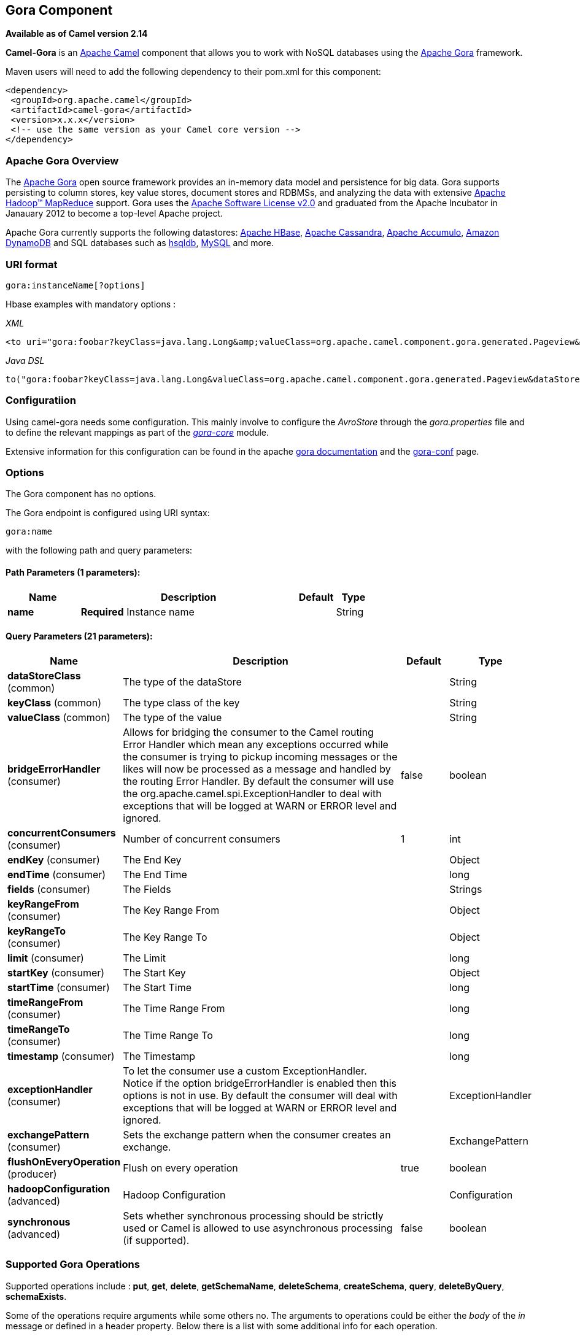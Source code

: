 ## Gora Component

*Available as of Camel version 2.14*

*Camel-Gora* is an http://camel.apache.org/[Apache Camel] component that
allows you to work with NoSQL databases using the
http://gora.apache.org/[Apache Gora] framework.

Maven users will need to add the following dependency to their pom.xml
for this component:

[source,xml]
---------------------------------------------------------
<dependency>
 <groupId>org.apache.camel</groupId>
 <artifactId>camel-gora</artifactId>
 <version>x.x.x</version>
 <!-- use the same version as your Camel core version -->
</dependency>
---------------------------------------------------------

### Apache Gora Overview

The http://gora.apache.org/[Apache Gora] open source framework provides
an in-memory data model and persistence for big data. Gora supports
persisting to column stores, key value stores, document stores and
RDBMSs, and analyzing the data with extensive
http://hadoop.apache.org/[Apache Hadoop™ MapReduce] support. Gora uses
the http://www.apache.org/licenses/LICENSE-2.0.html[Apache Software
License v2.0] and graduated from the Apache Incubator in Janauary 2012
to become a top-level Apache project.

Apache Gora currently supports the following datastores:
http://hbase.apache.org/[Apache HBase],
http://cassandra.apache.org/[Apache Cassandra],
http://accumulo.apache.org/[Apache Accumulo],
http://aws.amazon.com/dynamodb/[Amazon DynamoDB] and SQL databases such
as http://hsqldb.org/[hsqldb], http://www.mysql.com/[MySQL] and more.

### URI format

[source,text]
---------------------------
gora:instanceName[?options]
---------------------------

Hbase examples with mandatory options :

_XML_

[source,xml]
---------------------------------------------------------------------------------------------------------------------------------------------------------------------------
<to uri="gora:foobar?keyClass=java.lang.Long&amp;valueClass=org.apache.camel.component.gora.generated.Pageview&amp;dataStoreClass=org.apache.gora.hbase.store.HBaseStore"/>
---------------------------------------------------------------------------------------------------------------------------------------------------------------------------

_Java DSL_

[source,java]
-------------------------------------------------------------------------------------------------------------------------------------------------------------
to("gora:foobar?keyClass=java.lang.Long&valueClass=org.apache.camel.component.gora.generated.Pageview&dataStoreClass=org.apache.gora.hbase.store.HBaseStore")
-------------------------------------------------------------------------------------------------------------------------------------------------------------

### Configuratiion

Using camel-gora needs some configuration. This mainly involve to
configure the _AvroStore_ through the _gora.properties_ file and to
define the relevant mappings as part of the
_http://gora.apache.org/current/gora-core.html[gora-core]_ module.

Extensive information for this configuration can be found in the apache
http://gora.apache.org/current/index.html[gora documentation] and the
http://gora.apache.org/current/gora-conf.html[gora-conf] page.

### Options


// component options: START
The Gora component has no options.
// component options: END





// endpoint options: START
The Gora endpoint is configured using URI syntax:

    gora:name

with the following path and query parameters:

#### Path Parameters (1 parameters):

[width="100%",cols="2,6,1,1",options="header"]
|=======================================================================
| Name | Description | Default | Type
| **name** | *Required* Instance name |  | String
|=======================================================================

#### Query Parameters (21 parameters):

[width="100%",cols="2,6,1,1",options="header"]
|=======================================================================
| Name | Description | Default | Type
| **dataStoreClass** (common) | The type of the dataStore |  | String
| **keyClass** (common) | The type class of the key |  | String
| **valueClass** (common) | The type of the value |  | String
| **bridgeErrorHandler** (consumer) | Allows for bridging the consumer to the Camel routing Error Handler which mean any exceptions occurred while the consumer is trying to pickup incoming messages or the likes will now be processed as a message and handled by the routing Error Handler. By default the consumer will use the org.apache.camel.spi.ExceptionHandler to deal with exceptions that will be logged at WARN or ERROR level and ignored. | false | boolean
| **concurrentConsumers** (consumer) | Number of concurrent consumers | 1 | int
| **endKey** (consumer) | The End Key |  | Object
| **endTime** (consumer) | The End Time |  | long
| **fields** (consumer) | The Fields |  | Strings
| **keyRangeFrom** (consumer) | The Key Range From |  | Object
| **keyRangeTo** (consumer) | The Key Range To |  | Object
| **limit** (consumer) | The Limit |  | long
| **startKey** (consumer) | The Start Key |  | Object
| **startTime** (consumer) | The Start Time |  | long
| **timeRangeFrom** (consumer) | The Time Range From |  | long
| **timeRangeTo** (consumer) | The Time Range To |  | long
| **timestamp** (consumer) | The Timestamp |  | long
| **exceptionHandler** (consumer) | To let the consumer use a custom ExceptionHandler. Notice if the option bridgeErrorHandler is enabled then this options is not in use. By default the consumer will deal with exceptions that will be logged at WARN or ERROR level and ignored. |  | ExceptionHandler
| **exchangePattern** (consumer) | Sets the exchange pattern when the consumer creates an exchange. |  | ExchangePattern
| **flushOnEveryOperation** (producer) | Flush on every operation | true | boolean
| **hadoopConfiguration** (advanced) | Hadoop Configuration |  | Configuration
| **synchronous** (advanced) | Sets whether synchronous processing should be strictly used or Camel is allowed to use asynchronous processing (if supported). | false | boolean
|=======================================================================
// endpoint options: END




### Supported Gora Operations

Supported operations include : *put*, *get*, *delete*, *getSchemaName*,
*deleteSchema*, *createSchema*, *query*, *deleteByQuery*,
*schemaExists*.

Some of the operations require arguments while some others no. The
arguments to operations could be either the _body_ of the _in_ message
or defined in a header property. Below there is a list with some
additional info for each operation.

[width="100%",cols="10%,90%",options="header",]
|=======================================================================
|Property |Description

|put |_Inserts the persistent object with the given key._

|get |_Returns the object corresponding to the given key fetching all the
fields._

|delete |_Deletes the object with the given key._

|getSchemaName |_Returns the schema name given to this DataStore._

|deleteSchema |_Deletes the underlying schema or table (or similar) in the datastore
that holds the objects._

|createSchema |_Creates the optional schema or table (or similar) in the datastore to
hold the objects._

|query |_Executes the given query and returns the results._

|deleteByQuery |_Deletes all the objects matching the query._

|schemaExists |_Returns whether the schema that holds the data exists in the
datastore._
|=======================================================================

### Gora Headers

[width="100%",cols="20%,80%",options="header",]
|=======================================================================
|Property |Description

|GoraOperation |_Used in order to define the operation to execute._

|GoraKey | _Used in order to define the datum key for the operations need it._
|=======================================================================

### Usage examples

*Create Schema* _(XML DSL)_:

[source,xml]
---------------------------------------------------------------------------------------------------------------------------------------------------------------------------
<setHeader headerName="GoraOperation">
 <constant>CreateSchema</constant>
</setHeader>
<to uri="gora:foobar?keyClass=java.lang.Long&amp;valueClass=org.apache.camel.component.gora.generated.Pageview&amp;dataStoreClass=org.apache.gora.hbase.store.HBaseStore"/>
---------------------------------------------------------------------------------------------------------------------------------------------------------------------------

*SchemaExists* _(XML DSL)_:

[source,xml]
----------------------------------------------------------------------------------------------------------------------------------------------------------------------------
<setHeader headerName="GoraOperation">
 <constant>SchemaExists</constant>
</setHeader>
 <to uri="gora:foobar?keyClass=java.lang.Long&amp;valueClass=org.apache.camel.component.gora.generated.Pageview&amp;dataStoreClass=org.apache.gora.hbase.store.HBaseStore"/>
----------------------------------------------------------------------------------------------------------------------------------------------------------------------------

*Put* _(XML DSL)_:

[source,xml]
------------------------------------------------------------------------------------------------------------------------------------------------------------------------
<setHeader headerName="GoraOperation">
 <constant>put</constant>
</setHeader>
<setHeader headerName="GoraKey">
 <constant>22222</constant>
</setHeader>
<to uri="gora:foo?keyClass=java.lang.Long&amp;valueClass=org.apache.camel.component.gora.generated.Pageview&amp;dataStoreClass=org.apache.gora.hbase.store.HBaseStore"/>
------------------------------------------------------------------------------------------------------------------------------------------------------------------------

*Get* _(XML DSL)_:

[source,xml]
------------------------------------------------------------------------------------------------------------------------------------------------------------------------
<setHeader headerName="GoraOperation">
 <constant>GET</constant>
</setHeader>
<setHeader headerName="GoraKey">
 <constant>10101</constant>
</setHeader>
<to uri="gora:bar?keyClass=java.lang.Long&amp;valueClass=org.apache.camel.component.gora.generated.Pageview&amp;dataStoreClass=org.apache.gora.hbase.store.HBaseStore"/>
------------------------------------------------------------------------------------------------------------------------------------------------------------------------

*Delete* _(XML DSL)_:

[source,xml]
------------------------------------------------------------------------------------------------------------------------------------------------------------------------
<setHeader headerName="GoraOperation">
 <constant>DELETE</constant>
</setHeader>
<setHeader headerName="GoraKey">
 <constant>22222</constant>
</setHeader>
<to uri="gora:bar?keyClass=java.lang.Long&amp;valueClass=org.apache.camel.component.gora.generated.Pageview&amp;dataStoreClass=org.apache.gora.hbase.store.HBaseStore"/>
------------------------------------------------------------------------------------------------------------------------------------------------------------------------

*Query* _(XML DSL)_:

[source,xml]
---------------------------------------------------------------------------------------------------------------------------------------------------------------------------
<to uri="gora:foobar?keyClass=java.lang.Long&amp;valueClass=org.apache.camel.component.gora.generated.Pageview&amp;dataStoreClass=org.apache.gora.hbase.store.HBaseStore"/>
---------------------------------------------------------------------------------------------------------------------------------------------------------------------------

The full usage examples in the form of integration tests can be found at
https://github.com/ipolyzos/camel-gora-examples/[camel-gora-examples]
repository.

### More resources

For more please information and in depth configuration refer to the
http://gora.apache.org/current/overview.html[Apache Gora Documentation]
and the http://gora.apache.org/current/tutorial.html[Apache Gora
Tutorial].
